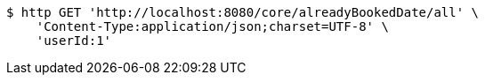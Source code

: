 [source,bash]
----
$ http GET 'http://localhost:8080/core/alreadyBookedDate/all' \
    'Content-Type:application/json;charset=UTF-8' \
    'userId:1'
----